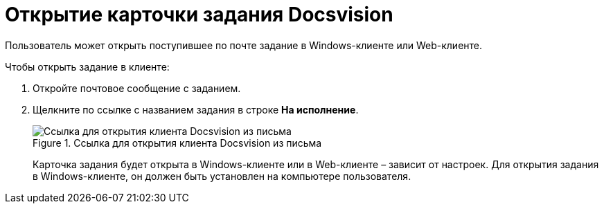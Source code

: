 = Открытие карточки задания Docsvision

Пользователь может открыть поступившее по почте задание в Windows-клиенте или Web-клиенте.

.Чтобы открыть задание в клиенте:
. Откройте почтовое сообщение с заданием.
. Щелкните по ссылке с названием задания в строке *На исполнение*.
+
.Ссылка для открытия клиента Docsvision из письма
image::linkToOpenClientFromMail.png[Ссылка для открытия клиента Docsvision из письма]
+
Карточка задания будет открыта в Windows-клиенте или в Web-клиенте – зависит от настроек. Для открытия задания в Windows-клиенте, он должен быть установлен на компьютере пользователя.
